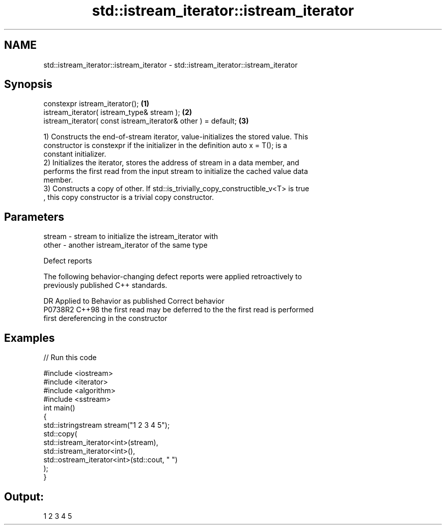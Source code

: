 .TH std::istream_iterator::istream_iterator 3 "2020.11.17" "http://cppreference.com" "C++ Standard Libary"
.SH NAME
std::istream_iterator::istream_iterator \- std::istream_iterator::istream_iterator

.SH Synopsis
   constexpr istream_iterator();                                \fB(1)\fP
   istream_iterator( istream_type& stream );                    \fB(2)\fP
   istream_iterator( const istream_iterator& other ) = default; \fB(3)\fP

   1) Constructs the end-of-stream iterator, value-initializes the stored value. This
   constructor is constexpr if the initializer in the definition auto x = T(); is a
   constant initializer.
   2) Initializes the iterator, stores the address of stream in a data member, and
   performs the first read from the input stream to initialize the cached value data
   member.
   3) Constructs a copy of other. If std::is_trivially_copy_constructible_v<T> is true
   , this copy constructor is a trivial copy constructor.

.SH Parameters

   stream - stream to initialize the istream_iterator with
   other  - another istream_iterator of the same type

   Defect reports

   The following behavior-changing defect reports were applied retroactively to
   previously published C++ standards.

     DR    Applied to         Behavior as published              Correct behavior
   P0738R2 C++98      the first read may be deferred to the the first read is performed
                      first dereferencing                   in the constructor

.SH Examples

   
// Run this code

 #include <iostream>
 #include <iterator>
 #include <algorithm>
 #include <sstream>
 int main()
 {
     std::istringstream stream("1 2 3 4 5");
     std::copy(
         std::istream_iterator<int>(stream),
         std::istream_iterator<int>(),
         std::ostream_iterator<int>(std::cout, " ")
     );
 }

.SH Output:

 1 2 3 4 5

